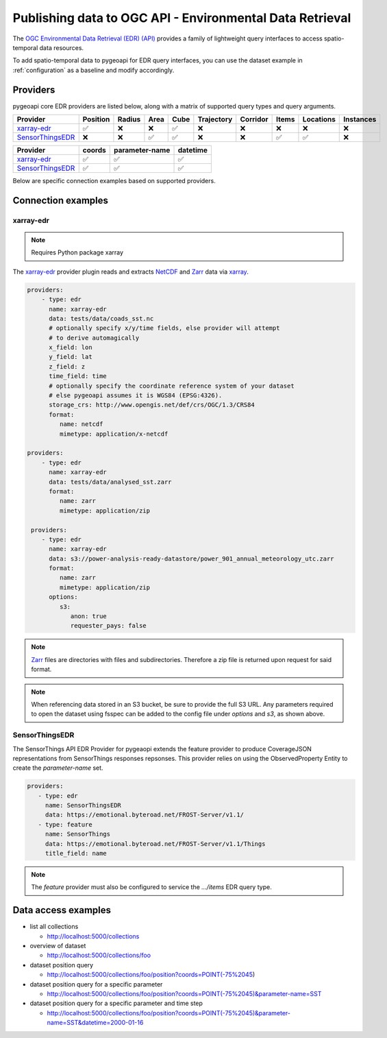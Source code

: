 .. _ogcapi-edr:

Publishing data to OGC API - Environmental Data Retrieval
=========================================================

The `OGC Environmental Data Retrieval (EDR) (API)`_ provides a family of
lightweight query interfaces to access spatio-temporal data resources.

To add spatio-temporal data to pygeoapi for EDR query interfaces, you
can use the dataset example in :ref:`configuration` as a baseline and
modify accordingly.

Providers
---------

pygeoapi core EDR providers are listed below, along with a matrix of supported query
types and query arguments.

.. csv-table::
   :header: Provider, Position, Radius, Area, Cube, Trajectory, Corridor, Items, Locations, Instances
   :align: left

   `xarray-edr`_,✅,❌,❌,✅,❌,❌,❌,❌,❌
   `SensorThingsEDR`_,❌,❌,✅,✅,❌,❌,✅,✅,❌


.. csv-table::
   :header: Provider, coords, parameter-name, datetime
   :align: left

   `xarray-edr`_,✅,✅,✅
   `SensorThingsEDR`_,✅,✅,✅


Below are specific connection examples based on supported providers.

Connection examples
-------------------

xarray-edr
^^^^^^^^^^

.. note::
   Requires Python package xarray

The `xarray-edr`_ provider plugin reads and extracts `NetCDF`_ and `Zarr`_ data via `xarray`_.

.. code-block:: yaml

   providers:
       - type: edr
         name: xarray-edr
         data: tests/data/coads_sst.nc
         # optionally specify x/y/time fields, else provider will attempt
         # to derive automagically
         x_field: lon
         y_field: lat
         z_field: z
         time_field: time
         # optionally specify the coordinate reference system of your dataset
         # else pygeoapi assumes it is WGS84 (EPSG:4326).
         storage_crs: http://www.opengis.net/def/crs/OGC/1.3/CRS84
         format:
            name: netcdf
            mimetype: application/x-netcdf

   providers:
       - type: edr
         name: xarray-edr
         data: tests/data/analysed_sst.zarr
         format:
            name: zarr
            mimetype: application/zip
    
    providers:
       - type: edr
         name: xarray-edr
         data: s3://power-analysis-ready-datastore/power_901_annual_meteorology_utc.zarr
         format:
            name: zarr
            mimetype: application/zip
         options:
            s3:
               anon: true
               requester_pays: false

.. note::

   `Zarr`_ files are directories with files and subdirectories.  Therefore
   a zip file is returned upon request for said format.

.. note::
   When referencing data stored in an S3 bucket, be sure to provide the full
   S3 URL. Any parameters required to open the dataset using fsspec can be added
   to the config file under `options` and `s3`, as shown above.


SensorThingsEDR
^^^^^^^^^^^^^^^

The SensorThings API EDR Provider for pygeaopi extends the feature provider to
produce CoverageJSON representations from SensorThings responses repsonses. This provider
relies on using the ObservedProperty Entity to create the `parameter-name` set.

.. code-block:: yaml

   providers:
      - type: edr
        name: SensorThingsEDR
        data: https://emotional.byteroad.net/FROST-Server/v1.1/
      - type: feature
        name: SensorThings
        data: https://emotional.byteroad.net/FROST-Server/v1.1/Things
        title_field: name


.. note::
   The `feature` provider must also be configured to service the `.../items` 
   EDR query type.


Data access examples
--------------------

* list all collections

  * http://localhost:5000/collections
* overview of dataset

  * http://localhost:5000/collections/foo
* dataset position query

  * http://localhost:5000/collections/foo/position?coords=POINT(-75%2045)
* dataset position query for a specific parameter

  * http://localhost:5000/collections/foo/position?coords=POINT(-75%2045)&parameter-name=SST
* dataset position query for a specific parameter and time step

  * http://localhost:5000/collections/foo/position?coords=POINT(-75%2045)&parameter-name=SST&datetime=2000-01-16


.. _`xarray`: https://docs.xarray.dev/en/stable/
.. _`NetCDF`: https://en.wikipedia.org/wiki/NetCDF
.. _`Zarr`: https://zarr.readthedocs.io/en/stable
.. _`OGC Environmental Data Retrieval (EDR) (API)`: https://ogcapi.ogc.org/edr
